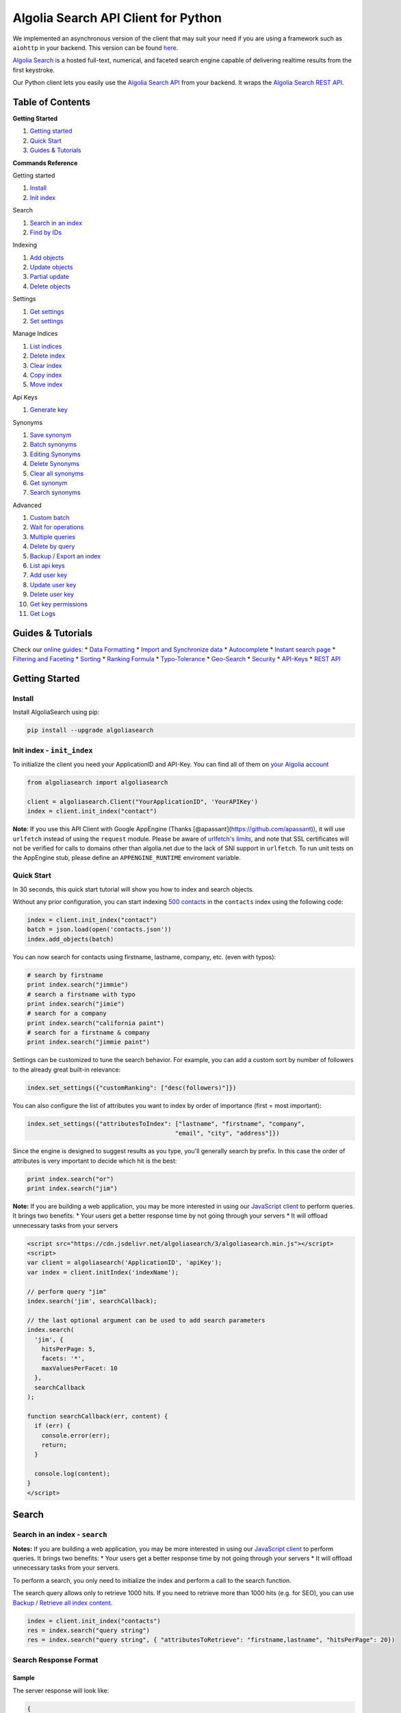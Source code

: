 .. raw:: html

   <!--NO_HTML-->

Algolia Search API Client for Python
====================================

We implemented an asynchronous version of the client that may suit your
need if you are using a framework such as ``aiohttp`` in your backend.
This version can be found
`here <https://github.com/algolia/algoliasearch-client-python-async>`__.

`Algolia Search <https://www.algolia.com>`__ is a hosted full-text,
numerical, and faceted search engine capable of delivering realtime
results from the first keystroke.

Our Python client lets you easily use the `Algolia Search
API <https://www.algolia.com/doc/rest>`__ from your backend. It wraps
the `Algolia Search REST API <https://www.algolia.com/doc/rest>`__.

|Build Status| |PyPI version| |Coverage Status|

Table of Contents
-----------------

**Getting Started**

1. `Getting started <#getting-started>`__
2. `Quick Start <#quick-start>`__
3. `Guides & Tutorials <#guides--tutorials>`__

**Commands Reference**

Getting started

1. `Install <#install>`__
2. `Init index <#init-index---init_index>`__

Search

1. `Search in an index <#search-in-an-index---search>`__
2. `Find by IDs <#find-by-ids---get_objects>`__

Indexing

1. `Add objects <#add-objects---add_objects>`__
2. `Update objects <#update-objects---save_objects>`__
3. `Partial update <#partial-update---partial_update_objects>`__
4. `Delete objects <#delete-objects---delete_objects>`__

Settings

1. `Get settings <#get-settings---get_settings>`__
2. `Set settings <#set-settings>`__

Manage Indices

1. `List indices <#list-indices---list_indexes>`__
2. `Delete index <#delete-index---delete_index>`__
3. `Clear index <#clear-index---clear_index>`__
4. `Copy index <#copy-index---copy_index>`__
5. `Move index <#move-index---move_index>`__

Api Keys

1. `Generate key <#generate-key---generate_secured_api_key>`__

Synonyms

1. `Save synonym <#save-synonym---save_synonym>`__
2. `Batch synonyms <#batch-synonyms---batch_synonyms>`__
3. `Editing Synonyms <#editing-synonyms>`__
4. `Delete Synonyms <#delete-synonyms---delete_synonyms>`__
5. `Clear all synonyms <#clear-all-synonyms---clear_synonyms>`__
6. `Get synonym <#get-synonym---get_synonym>`__
7. `Search synonyms <#search-synonyms---search_synonyms>`__

Advanced

1.  `Custom batch <#custom-batch---batch>`__
2.  `Wait for operations <#wait-for-operations---wait_task>`__
3.  `Multiple queries <#multiple-queries---multiple_queries>`__
4.  `Delete by query <#delete-by-query---delete_by_query>`__
5.  `Backup / Export an index <#backup--export-an-index---browse>`__
6.  `List api keys <#list-api-keys---list_api_keys>`__
7.  `Add user key <#add-user-key---add_user_key>`__
8.  `Update user key <#update-user-key---update_user_key>`__
9.  `Delete user key <#delete-user-key---delete_user_key>`__
10. `Get key permissions <#get-key-permissions---get_user_key_acl>`__
11. `Get Logs <#get-logs---get_logs>`__

Guides & Tutorials
------------------

Check our `online guides <https://www.algolia.com/doc>`__: \* `Data
Formatting <https://www.algolia.com/doc/indexing/formatting-your-data>`__
\* `Import and Synchronize
data <https://www.algolia.com/doc/indexing/import-synchronize-data/python>`__
\* `Autocomplete <https://www.algolia.com/doc/search/auto-complete>`__
\* `Instant search
page <https://www.algolia.com/doc/search/instant-search>`__ \*
`Filtering and
Faceting <https://www.algolia.com/doc/search/filtering-faceting>`__ \*
`Sorting <https://www.algolia.com/doc/relevance/sorting>`__ \* `Ranking
Formula <https://www.algolia.com/doc/relevance/ranking>`__ \*
`Typo-Tolerance <https://www.algolia.com/doc/relevance/typo-tolerance>`__
\*
`Geo-Search <https://www.algolia.com/doc/geo-search/geo-search-overview>`__
\*
`Security <https://www.algolia.com/doc/security/best-security-practices>`__
\* `API-Keys <https://www.algolia.com/doc/security/api-keys>`__ \* `REST
API <https://www.algolia.com/doc/rest>`__

.. raw:: html

   <!--/NO_HTML-->

Getting Started
---------------

Install
~~~~~~~

Install AlgoliaSearch using pip:

.. code:: bash

    pip install --upgrade algoliasearch

Init index - ``init_index``
~~~~~~~~~~~~~~~~~~~~~~~~~~~

To initialize the client you need your ApplicationID and API-Key. You
can find all of them on `your Algolia
account <http://www.algolia.com/users/edit>`__

.. code:: python

    from algoliasearch import algoliasearch

    client = algoliasearch.Client("YourApplicationID", 'YourAPIKey')
    index = client.init_index("contact")

**Note**: If you use this API Client with Google AppEngine (Thanks
[@apassant](https://github.com/apassant)), it will use ``urlfetch``
instead of using the ``request`` module. Please be aware of `urlfetch's
limits <https://cloud.google.com/appengine/docs/python/urlfetch/>`__,
and note that SSL certificates will not be verified for calls to domains
other than algolia.net due to the lack of SNI support in ``urlfetch``.
To run unit tests on the AppEngine stub, please define an
``APPENGINE_RUNTIME`` enviroment variable.

Quick Start
~~~~~~~~~~~

In 30 seconds, this quick start tutorial will show you how to index and
search objects.

Without any prior configuration, you can start indexing `500
contacts <https://github.com/algolia/algoliasearch-client-csharp/blob/master/contacts.json>`__
in the ``contacts`` index using the following code:

.. code:: python

    index = client.init_index("contact")
    batch = json.load(open('contacts.json'))
    index.add_objects(batch)

You can now search for contacts using firstname, lastname, company, etc.
(even with typos):

.. code:: python

    # search by firstname
    print index.search("jimmie")
    # search a firstname with typo
    print index.search("jimie")
    # search for a company
    print index.search("california paint")
    # search for a firstname & company
    print index.search("jimmie paint")

Settings can be customized to tune the search behavior. For example, you
can add a custom sort by number of followers to the already great
built-in relevance:

.. code:: python

    index.set_settings({"customRanking": ["desc(followers)"]})

You can also configure the list of attributes you want to index by order
of importance (first = most important):

.. code:: python

    index.set_settings({"attributesToIndex": ["lastname", "firstname", "company", 
                                             "email", "city", "address"]})

Since the engine is designed to suggest results as you type, you'll
generally search by prefix. In this case the order of attributes is very
important to decide which hit is the best:

.. code:: python

    print index.search("or")
    print index.search("jim")

**Note:** If you are building a web application, you may be more
interested in using our `JavaScript
client <https://github.com/algolia/algoliasearch-client-js>`__ to
perform queries. It brings two benefits: \* Your users get a better
response time by not going through your servers \* It will offload
unnecessary tasks from your servers

.. code:: html

    <script src="https://cdn.jsdelivr.net/algoliasearch/3/algoliasearch.min.js"></script>
    <script>
    var client = algoliasearch('ApplicationID', 'apiKey');
    var index = client.initIndex('indexName');

    // perform query "jim"
    index.search('jim', searchCallback);

    // the last optional argument can be used to add search parameters
    index.search(
      'jim', {
        hitsPerPage: 5,
        facets: '*',
        maxValuesPerFacet: 10
      },
      searchCallback
    );

    function searchCallback(err, content) {
      if (err) {
        console.error(err);
        return;
      }

      console.log(content);
    }
    </script>

Search
------

Search in an index - ``search``
~~~~~~~~~~~~~~~~~~~~~~~~~~~~~~~

**Notes:** If you are building a web application, you may be more
interested in using our `JavaScript
client <https://github.com/algolia/algoliasearch-client-js>`__ to
perform queries. It brings two benefits: \* Your users get a better
response time by not going through your servers \* It will offload
unnecessary tasks from your servers.

To perform a search, you only need to initialize the index and perform a
call to the search function.

The search query allows only to retrieve 1000 hits. If you need to
retrieve more than 1000 hits (e.g. for SEO), you can use `Backup /
Retrieve all index content <#backup--export-an-index>`__.

.. code:: python

    index = client.init_index("contacts")
    res = index.search("query string")
    res = index.search("query string", { "attributesToRetrieve": "firstname,lastname", "hitsPerPage": 20})

Search Response Format
~~~~~~~~~~~~~~~~~~~~~~

Sample
^^^^^^

The server response will look like:

.. code:: json

    {
      "hits": [
        {
          "firstname": "Jimmie",
          "lastname": "Barninger",
          "objectID": "433",
          "_highlightResult": {
            "firstname": {
              "value": "<em>Jimmie</em>",
              "matchLevel": "partial"
            },
            "lastname": {
              "value": "Barninger",
              "matchLevel": "none"
            },
            "company": {
              "value": "California <em>Paint</em> & Wlpaper Str",
              "matchLevel": "partial"
            }
          }
        }
      ],
      "page": 0,
      "nbHits": 1,
      "nbPages": 1,
      "hitsPerPage": 20,
      "processingTimeMS": 1,
      "query": "jimmie paint",
      "params": "query=jimmie+paint&attributesToRetrieve=firstname,lastname&hitsPerPage=50"
    }

Fields
^^^^^^

-  ``hits`` (array): The hits returned by the search, sorted according
   to the ranking formula.

   Hits are made of the JSON objects that you stored in the index;
   therefore, they are mostly schema-less. However, Algolia does enrich
   them with a few additional fields:

   -  ``_highlightResult`` (object, optional): Highlighted attributes.
      *Note: Only returned when
      ```attributesToHighlight`` <#attributestohighlight>`__ is
      non-empty.*

      -  ``${attribute_name}`` (object): Highlighting for one attribute.

         -  ``value`` (string): Markup text with occurrences
            highlighted. The tags used for highlighting are specified
            via ```highlightPreTag`` <#highlightpretag>`__ and
            ```highlightPostTag`` <#highlightposttag>`__.

         -  ``matchLevel`` (string, enum) = {``none`` \| ``partial`` \|
            ``full``}: Indicates how well the attribute matched the
            search query.

         -  ``matchedWords`` (array): List of words *from the query*
            that matched the object.

         -  ``fullyHighlighted`` (boolean): Whether the entire attribute
            value is highlighted.

   -  ``_snippetResult`` (object, optional): Snippeted attributes.
      *Note: Only returned when
      ```attributesToSnippet`` <#attributestosnippet>`__ is non-empty.*

      -  ``${attribute_name}`` (object): Snippeting for the
         corresponding attribute.

         -  ``value`` (string): Markup text with occurrences highlighted
            and optional ellipsis indicators. The tags used for
            highlighting are specified via
            ```highlightPreTag`` <#highlightpretag>`__ and
            ```highlightPostTag`` <#highlightposttag>`__. The text used
            to indicate ellipsis is specified via
            ```snippetEllipsisText`` <#snippetellipsistext>`__.

         -  ``matchLevel`` (string, enum) = {``none`` \| ``partial`` \|
            ``full``}: Indicates how well the attribute matched the
            search query.

   -  ``_rankingInfo`` (object, optional): Ranking information. *Note:
      Only returned when ```getRankingInfo`` <#getrankinginfo>`__ is
      ``true``.*

      -  ``nbTypos`` (integer): Number of typos encountered when
         matching the record. Corresponds to the ``typos`` ranking
         criterion in the ranking formula.

      -  ``firstMatchedWord`` (integer): Position of the most important
         matched attribute in the attributes to index list. Corresponds
         to the ``attribute`` ranking criterion in the ranking formula.

      -  ``proximityDistance`` (integer): When the query contains more
         than one word, the sum of the distances between matched words.
         Corresponds to the ``proximity`` criterion in the ranking
         formula.

      -  ``userScore`` (integer): Custom ranking for the object,
         expressed as a single numerical value. Conceptually, it's what
         the position of the object would be in the list of all objects
         sorted by custom ranking. Corresponds to the ``custom``
         criterion in the ranking formula.

      -  ``geoDistance`` (integer): Distance between the geo location in
         the search query and the best matching geo location in the
         record, divided by the geo precision.

      -  ``geoPrecision`` (integer): Precision used when computed the
         geo distance, in meters. All distances will be floored to a
         multiple of this precision.

      -  ``nbExactWords`` (integer): Number of exactly matched words. If
         ``alternativeAsExact`` is set, it may include plurals and/or
         synonyms.

      -  ``words`` (integer): Number of matched words, including
         prefixes and typos.

      -  ``filters`` (integer): *This field is reserved for advanced
         usage.* It will be zero in most cases.

   -  ``_distinctSeqID`` (integer): *Note: Only returned when
      ```distinct`` <#distinct>`__ is non-zero.* When two consecutive
      results have the same value for the attribute used for "distinct",
      this field is used to distinguish between them.

-  ``nbHits`` (integer): Number of hits that the search query matched.

-  ``page`` (integer): Index of the current page (zero-based). See the
   ```page`` <#page>`__ search parameter.

-  ``hitsPerPage`` (integer): Maximum number of hits returned per page.
   See the ```hitsPerPage`` <#hitsperpage>`__ search parameter.

-  ``nbPages`` (integer): Number of pages corresponding to the number of
   hits. Basically, ``ceil(nbHits / hitsPerPage)``.

-  ``processingTimeMS`` (integer): Time that the server took to process
   the request, in milliseconds. *Note: This does not include network
   time.*

-  ``query`` (string): An echo of the query text. See the
   ```query`` <#query>`__ search parameter.

-  ``queryAfterRemoval`` (string, optional): *Note: Only returned when
   ```removeWordsIfNoResults`` <#removewordsifnoresults>`__ is set.* A
   markup text indicating which parts of the original query have been
   removed in order to retrieve a non-empty result set. The removed
   parts are surrounded by ``<em>`` tags.

-  ``params`` (string, URL-encoded): An echo of all search parameters.

-  ``message`` (string, optional): Used to return warnings about the
   query.

-  ``aroundLatLng`` (string, optional): *Note: Only returned when
   ```aroundLatLngViaIP`` <#aroundlatlngviaip>`__ is set.* The computed
   geo location. **Warning: for legacy reasons, this parameter is a
   string and not an object.** Format: ``${lat},${lng}``, where the
   latitude and longitude are expressed as decimal floating point
   numbers.

-  ``automaticRadius`` (integer, optional): *Note: Only returned for geo
   queries without an explicitly specified radius (see
   ``aroundRadius``).* The automatically computed radius. **Warning: for
   legacy reasons, this parameter is a string and not an integer.**

When ```getRankingInfo`` <#getrankinginfo>`__ is set to ``true``, the
following additional fields are returned:

-  ``serverUsed`` (string): Actual host name of the server that
   processed the request. (Our DNS supports automatic failover and load
   balancing, so this may differ from the host name used in the
   request.)

-  ``parsedQuery`` (string): The query string that will be searched,
   after normalization.

-  ``timeoutCounts`` (boolean): Whether a timeout was hit when computing
   the facet counts. When ``true``, the counts will be interpolated
   (i.e. approximate). See also ``exhaustiveFacetsCount``.

-  ``timeoutHits`` (boolean): Whether a timeout was hit when retrieving
   the hits. When true, some results may be missing.

... and ranking information is also added to each of the hits (see
above).

When ```facets`` <#facets>`__ is non-empty, the following additional
fields are returned:

-  ``facets`` (object): Maps each facet name to the corresponding facet
   counts:

   -  ``${facet_name}`` (object): Facet counts for the corresponding
      facet name:

      -  ``${facet_value}`` (integer): Count for this facet value.

-  ``facets_stats`` (object, optional): *Note: Only returned when at
   least one of the returned facets contains numerical values.*
   Statistics for numerical facets:

   -  ``${facet_name}`` (object): The statistics for a given facet:

      -  ``min`` (integer \| float): The minimum value in the result
         set.

      -  ``max`` (integer \| float): The maximum value in the result
         set.

      -  ``avg`` (integer \| float): The average facet value in the
         result set.

      -  ``sum`` (integer \| float): The sum of all values in the result
         set.

-  ``exhaustiveFacetsCount`` (boolean): Whether the counts are
   exhaustive (``true``) or approximate (``false``). *Note: When using
   ```distinct`` <#distinct>`__, the facet counts cannot be exhaustive.*

Search Parameters
~~~~~~~~~~~~~~~~~

.. raw:: html

   <!--PARAMETERS_LINK-->

Here is the list of parameters you can use with the search method
(``search`` `scope <#scope>`__): Parameters that can also be used in a
setSettings also have the ``indexing`` `scope <#scope>`__

**Search** - `query <#query>`__ ``search``

**Attributes** - `attributesToRetrieve <#attributestoretrieve>`__
``settings``, ``search``

**Filtering / Faceting** - `filters <#filters>`__ ``search`` -
`facets <#facets>`__ ``search`` -
`maxValuesPerFacet <#maxvaluesperfacet>`__ ``settings``, ``search``

**Highlighting / Snippeting** -
`attributesToHighlight <#attributestohighlight>`__ ``settings``,
``search`` - `attributesToSnippet <#attributestosnippet>`__
``settings``, ``search`` - `highlightPreTag <#highlightpretag>`__
``settings``, ``search`` - `highlightPostTag <#highlightposttag>`__
``settings``, ``search`` -
`snippetEllipsisText <#snippetellipsistext>`__ ``settings``, ``search``

**Pagination** - `page <#page>`__ ``search`` -
`hitsPerPage <#hitsperpage>`__ ``settings``, ``search``

**Typos** - `minWordSizefor1Typo <#minwordsizefor1typo>`__ ``settings``,
``search`` - `minWordSizefor2Typos <#minwordsizefor2typos>`__
``settings``, ``search`` - `typoTolerance <#typotolerance>`__
``settings``, ``search`` -
`allowTyposOnNumericTokens <#allowtyposonnumerictokens>`__ ``settings``,
``search`` - `ignorePlurals <#ignoreplurals>`__ ``settings``, ``search``
-
`disableTypoToleranceOnAttributes <#disabletypotoleranceonattributes>`__
``settings``, ``search``

**Geo-Search** - `aroundLatLng <#aroundlatlng>`__ ``search`` -
`aroundLatLngViaIP <#aroundlatlngviaip>`__ ``search`` -
`insideBoundingBox <#insideboundingbox>`__ ``search`` -
`insidePolygon <#insidepolygon>`__ ``search``

**Query Strategy** - `queryType <#querytype>`__ ``settings``, ``search``
- `removeWordsIfNoResults <#removewordsifnoresults>`__ ``settings``,
``search`` - `advancedSyntax <#advancedsyntax>`__ ``settings``,
``search`` - `optionalWords <#optionalwords>`__ ``settings``, ``search``
- `removeStopWords <#removestopwords>`__ ``settings``, ``search`` -
`exactOnSingleWordQuery <#exactonsinglewordquery>`__ ``settings``,
``search`` - `alternativesAsExact <#alternativesasexact>`__
``settings``, ``search``

**Advanced** - `distinct <#distinct>`__ ``settings``, ``search`` -
`getRankingInfo <#getrankinginfo>`__ ``search`` - `numericFilters
(deprecated) <#numericfilters-deprecated>`__ ``search`` - `tagFilters
(deprecated) <#tagfilters-deprecated>`__ ``search`` - `facetFilters
(deprecated) <#facetfilters-deprecated>`__ ``search`` -
`analytics <#analytics>`__ ``search``

.. raw:: html

   <!--/PARAMETERS_LINK-->

Find by IDs - ``get_objects``
~~~~~~~~~~~~~~~~~~~~~~~~~~~~~

You can easily retrieve an object using its ``objectID`` and optionally
specify a comma separated list of attributes you want:

.. code:: python

    # Retrieves all attributes
    index.get_object("myID")
    # Retrieves firstname and lastname attributes
    res = index.get_object("myID", "firstname,lastname")
    # Retrieves only the firstname attribute
    res = index.get_object("myID", "firstname")

You can also retrieve a set of objects:

.. code:: python

    res = index.get_objects(["myID1", "myID2"])

Indexing
--------

Add objects - ``add_objects``
~~~~~~~~~~~~~~~~~~~~~~~~~~~~~

Each entry in an index has a unique identifier called ``objectID``.
There are two ways to add an entry to the index:

1. Using automatic ``objectID`` assignment. You will be able to access
   it in the answer.
2. Supplying your own ``objectID``.

You don't need to explicitly create an index, it will be automatically
created the first time you add an object. Objects are schema less so you
don't need any configuration to start indexing. If you wish to configure
things, the settings section provides details about advanced settings.

Example with automatic ``objectID`` assignment:

.. code:: python

    res = index.add_object({"firstname": "Jimmie", 
                           "lastname": "Barninger"})
    print "ObjectID=%s" % res["objectID"]

Example with manual ``objectID`` assignment:

.. code:: python

    res = index.add_object({"firstname": "Jimmie", 
                           "lastname": "Barninger"}, "myID")
    print "ObjectID=%s" % res["objectID"]

Update objects - ``save_objects``
~~~~~~~~~~~~~~~~~~~~~~~~~~~~~~~~~

You have three options when updating an existing object:

1. Replace all its attributes.
2. Replace only some attributes.
3. Apply an operation to some attributes.

Example on how to replace all attributes of an existing object:

.. code:: python

    index.save_object({"firstname": "Jimmie", 
                      "lastname": "Barninger", 
                      "city": "New York",
                      "objectID": "myID"})

Partial update - ``partial_update_objects``
~~~~~~~~~~~~~~~~~~~~~~~~~~~~~~~~~~~~~~~~~~~

You have many ways to update an object's attributes:

1. Set the attribute value
2. Add a string or number element to an array
3. Remove an element from an array
4. Add a string or number element to an array if it doesn't exist
5. Increment an attribute
6. Decrement an attribute

Example to update only the city attribute of an existing object:

.. code:: python

    index.partial_update_object({"city": "San Francisco", 
                               "objectID": "myID"})

Example to add a tag:

.. code:: python

    index.partial_update_object({"_tags": { "value": "MyTag", "_operation": "Add"}, 
                               "objectID": "myID"})

Example to remove a tag:

.. code:: python

    index.partial_update_object({"_tags": { "value": "MyTag", "_operation": "Remove"}, 
                               "objectID": "myID"})

Example to add a tag if it doesn't exist:

.. code:: python

    index.partial_update_object({"_tags": { "value": "MyTag", "_operation": "AddUnique"}, 
                               "objectID": "myID"})

Example to increment a numeric value:

.. code:: python

    index.partial_update_object({"price": { "value": 42, "_operation": "Increment"}, 
                               "objectID": "myID"})

Note: Here we are incrementing the value by ``42``. To increment just by
one, put ``value:1``.

Example to decrement a numeric value:

.. code:: python

    index.partial_update_object({"price": { "value": 42, "_operation": "Decrement"}, 
                               "objectID": "myID"})

Note: Here we are decrementing the value by ``42``. To decrement just by
one, put ``value:1``.

Delete objects - ``delete_objects``
~~~~~~~~~~~~~~~~~~~~~~~~~~~~~~~~~~~

You can delete an object using its ``objectID``:

.. code:: python

    index.delete_object("myID")

Delete by query - ``delete_by_query``
~~~~~~~~~~~~~~~~~~~~~~~~~~~~~~~~~~~~~

You can delete all objects matching a single query with the following
code. Internally, the API client performs the query, deletes all
matching hits, and waits until the deletions have been applied.

Take your precautions when using this method. Calling it with an empty
query will result in cleaning the index of all its records.

.. code:: python

    params = {}
    index.delete_by_query("John", params)

Wait for operations - ``wait_task``
~~~~~~~~~~~~~~~~~~~~~~~~~~~~~~~~~~~

All write operations in Algolia are asynchronous by design.

It means that when you add or update an object to your index, our
servers will reply to your request with a ``taskID`` as soon as they
understood the write operation.

The actual insert and indexing will be done after replying to your code.

You can wait for a task to complete using the ``waitTask`` method on the
``taskID`` returned by a write operation.

For example, to wait for indexing of a new object:

.. code:: python

    res = index.add_object({"firstname": "Jimmie", 
                           "lastname": "Barninger"})
    index.wait_task(res["taskID"])

If you want to ensure multiple objects have been indexed, you only need
to check the biggest ``taskID``.

Settings
--------

Get settings - ``get_settings``
~~~~~~~~~~~~~~~~~~~~~~~~~~~~~~~

You can retrieve settings:

.. code:: python

    settings = index.get_settings()
    print settings

Set settings
~~~~~~~~~~~~

.. code:: python

    index.set_settings({"customRanking": ["desc(followers)"]})

**Warning**

Performance wise, it's better to do a \`\` before pushing the data

Slave settings
^^^^^^^^^^^^^^

You can forward all settings updates to the slaves of an index by using
the ``forwardToSlaves`` option:

.. code:: python

    index.set_settings({"customRanking": ["desc(followers)"]}, True)

Index settings parameters
~~~~~~~~~~~~~~~~~~~~~~~~~

.. raw:: html

   <!--PARAMETERS_LINK-->

Here is the list of parameters you can use with the set settings method
(``indexing`` `scope <#scope>`__)

Parameters that can be overridden at search time also have the
``search`` `scope <#scope>`__

**Attributes** - `attributesToIndex <#attributestoindex>`__ ``settings``
- `attributesForFaceting <#attributesforfaceting>`__ ``settings`` -
`attributesToRetrieve <#attributestoretrieve>`__ ``settings``,
``search`` - `unretrievableAttributes <#unretrievableattributes>`__
``settings``

**Ranking** - `ranking <#ranking>`__ ``settings`` -
`customRanking <#customranking>`__ ``settings`` - `slaves <#slaves>`__
``settings``

**Filtering / Faceting** - `maxValuesPerFacet <#maxvaluesperfacet>`__
``settings``, ``search``

**Highlighting / Snippeting** -
`attributesToHighlight <#attributestohighlight>`__ ``settings``,
``search`` - `attributesToSnippet <#attributestosnippet>`__
``settings``, ``search`` - `highlightPreTag <#highlightpretag>`__
``settings``, ``search`` - `highlightPostTag <#highlightposttag>`__
``settings``, ``search`` -
`snippetEllipsisText <#snippetellipsistext>`__ ``settings``, ``search``

**Pagination** - `hitsPerPage <#hitsperpage>`__ ``settings``, ``search``

**Typos** - `minWordSizefor1Typo <#minwordsizefor1typo>`__ ``settings``,
``search`` - `minWordSizefor2Typos <#minwordsizefor2typos>`__
``settings``, ``search`` - `typoTolerance <#typotolerance>`__
``settings``, ``search`` -
`allowTyposOnNumericTokens <#allowtyposonnumerictokens>`__ ``settings``,
``search`` - `ignorePlurals <#ignoreplurals>`__ ``settings``, ``search``
-
`disableTypoToleranceOnAttributes <#disabletypotoleranceonattributes>`__
``settings``, ``search`` - `separatorsToIndex <#separatorstoindex>`__
``settings``

**Query Strategy** - `queryType <#querytype>`__ ``settings``, ``search``
- `removeWordsIfNoResults <#removewordsifnoresults>`__ ``settings``,
``search`` - `advancedSyntax <#advancedsyntax>`__ ``settings``,
``search`` - `optionalWords <#optionalwords>`__ ``settings``, ``search``
- `removeStopWords <#removestopwords>`__ ``settings``, ``search`` -
`disablePrefixOnAttributes <#disableprefixonattributes>`__ ``settings``
- `disableExactOnAttributes <#disableexactonattributes>`__ ``settings``,
``search`` - `exactOnSingleWordQuery <#exactonsinglewordquery>`__
``settings``, ``search`` -
`alternativesAsExact <#alternativesasexact>`__ ``settings``, ``search``

**Advanced** - `attributeForDistinct <#attributefordistinct>`__
``settings`` - `distinct <#distinct>`__ ``settings``, ``search`` -
`numericAttributesToIndex <#numericattributestoindex>`__ ``settings`` -
`allowCompressionOfIntegerArray <#allowcompressionofintegerarray>`__
``settings`` - `altCorrections <#altcorrections>`__ ``settings`` -
`placeholders <#placeholders>`__ ``settings``

.. raw:: html

   <!--/PARAMETERS_LINK-->

Parameters
----------

Overview
~~~~~~~~

Scope
^^^^^

Each parameter in this page has a scope. Depending on the scope, you can
use the parameter within the ``setSettings`` and/or the ``search``
method

They are three scopes: - ``settings``: The setting can only be used in
the ``setSettings`` method - ``search``: The setting can only be used in
the ``search`` method - ``settings`` ``search``: The setting can be used
in the ``setSettings`` method and be override in the\ ``search`` method

Parameters List
^^^^^^^^^^^^^^^

**Search** - `query <#query>`__ ``search``

**Attributes** - `attributesForFaceting <#attributesforfaceting>`__
``settings`` - `attributesToIndex <#attributestoindex>`__ ``settings`` -
`attributesToRetrieve <#attributestoretrieve>`__ ``settings``,
``search`` - `unretrievableAttributes <#unretrievableattributes>`__
``settings``

**Ranking** - `ranking <#ranking>`__ ``settings`` -
`customRanking <#customranking>`__ ``settings`` - `slaves <#slaves>`__
``settings``

**Filtering / Faceting** - `filters <#filters>`__ ``search`` -
`facets <#facets>`__ ``search`` -
`maxValuesPerFacet <#maxvaluesperfacet>`__ ``settings``, ``search``

**Highlighting / Snippeting** -
`attributesToHighlight <#attributestohighlight>`__ ``settings``,
``search`` - `attributesToSnippet <#attributestosnippet>`__
``settings``, ``search`` - `highlightPreTag <#highlightpretag>`__
``settings``, ``search`` - `highlightPostTag <#highlightposttag>`__
``settings``, ``search`` -
`snippetEllipsisText <#snippetellipsistext>`__ ``settings``, ``search``
-
`restrictHighlightAndSnippetArrays <#restricthighlightandsnippetarrays>`__
``settings``, ``search``

**Pagination** - `page <#page>`__ ``search`` -
`hitsPerPage <#hitsperpage>`__ ``settings``, ``search``

**Typos** - `minWordSizefor1Typo <#minwordsizefor1typo>`__ ``settings``,
``search`` - `minWordSizefor2Typos <#minwordsizefor2typos>`__
``settings``, ``search`` - `typoTolerance <#typotolerance>`__
``settings``, ``search`` -
`allowTyposOnNumericTokens <#allowtyposonnumerictokens>`__ ``settings``,
``search`` - `ignorePlurals <#ignoreplurals>`__ ``settings``, ``search``
-
`disableTypoToleranceOnAttributes <#disabletypotoleranceonattributes>`__
``settings``, ``search`` - `separatorsToIndex <#separatorstoindex>`__
``settings``

**Geo-Search**

-  `aroundLatLng <#aroundlatlng>`__ ``search``
-  `aroundLatLngViaIP <#aroundlatlngviaip>`__ ``search``
-  `insideBoundingBox <#insideboundingbox>`__ ``search``
-  `insidePolygon <#insidepolygon>`__ ``search``

**Query Strategy** - `queryType <#querytype>`__ ``settings``, ``search``
- `removeWordsIfNoResults <#removewordsifnoresults>`__ ``settings``,
``search`` - `advancedSyntax <#advancedsyntax>`__ ``settings``,
``search`` - `optionalWords <#optionalwords>`__ ``settings``, ``search``
- `removeStopWords <#removestopwords>`__ ``settings``, ``search`` -
`disablePrefixOnAttributes <#disableprefixonattributes>`__ ``settings``
- `disableExactOnAttributes <#disableexactonattributes>`__ ``settings``,
``search`` - `exactOnSingleWordQuery <#exactonsinglewordquery>`__
``settings``, ``search`` -
`alternativesAsExact <#alternativesasexact>`__ ``settings``, ``search``

**Advanced** - `attributeForDistinct <#attributefordistinct>`__
``settings`` - `distinct <#distinct>`__ ``settings``, ``search`` -
`getRankingInfo <#getrankinginfo>`__ ``search`` -
`numericAttributesToIndex <#numericattributestoindex>`__ ``settings`` -
`allowCompressionOfIntegerArray <#allowcompressionofintegerarray>`__
``settings`` - `numericFilters
(deprecated) <#numericfilters-deprecated>`__ ``search`` - `tagFilters
(deprecated) <#tagfilters-deprecated>`__ ``search`` - `facetFilters
(deprecated) <#facetfilters-deprecated>`__ ``search`` -
`analytics <#analytics>`__ ``search`` -
`altCorrections <#altcorrections>`__ ``settings`` -
`placeholders <#placeholders>`__ ``settings``

Search
~~~~~~

query
^^^^^

-  scope: ``search``
-  type: ``string``
-  default: ``""``

The instant search query string, used to set the string you want to
search in your index. If no query parameter is set, the textual search
will match with all the objects.

Attributes
~~~~~~~~~~

attributesToIndex
^^^^^^^^^^^^^^^^^

-  scope: ``settings``
-  type: ``array of strings``
-  default: ``*``

The list of attributes you want index (i.e. to make searchable).

If set to null, all textual and numerical attributes of your objects are
indexed. Make sure you updated this setting to get optimal results.

This parameter has two important uses: \* **Limit the attributes to
index**. For example, if you store the URL of a picture, you want to
store it and be able to retrieve it, but you probably don't want to
search in the URL. \* **Control part of the ranking**. Matches in
attributes at the beginning of the list will be considered more
important than matches in attributes further down the list. In one
attribute, matching text at the beginning of the attribute will be
considered more important than text after. You can disable this behavior
if you add your attribute inside ``unordered(AttributeName)``. For
example, ``attributesToIndex: ["title", "unordered(text)"]``. You can
decide to have the same priority for two attributes by passing them in
the same string using a comma as a separator. For example ``title`` and
``alternative_title`` have the same priority in this example, which is
different than text priority:
``attributesToIndex:["title,alternative_title", "text"]``. To get a full
description of how the Ranking works, you can have a look at our
`Ranking guide <https://www.algolia.com/doc/relevance/ranking>`__.

attributesForFaceting
^^^^^^^^^^^^^^^^^^^^^

-  scope: ``settings``
-  type: ``array of strings``
-  default: ``null``

The list of fields you want to use for faceting. All strings in the
attribute selected for faceting are extracted and added as a facet. If
set to null, no attribute is used for faceting.

unretrievableAttributes
^^^^^^^^^^^^^^^^^^^^^^^

-  scope: ``settings``
-  type: ``array of strings``
-  default: ``null``

The list of attributes that cannot be retrieved at query time. This
feature allows you to have attributes that are used for indexing and/or
ranking but cannot be retrieved

**Warning**: for testing purposes, this setting is ignored when you're
using the ADMIN API Key.

attributesToRetrieve
^^^^^^^^^^^^^^^^^^^^

-  scope: ``settings``, ``search``
-  type: ``array of strings``
-  default: ``*``

A string that contains the list of attributes you want to retrieve in
order to minimize the size of the JSON answer.

Attributes are separated with a comma (for example ``"name,address"``).
You can also use a string array encoding (for example
``["name","address"]`` ). By default, all attributes are retrieved. You
can also use ``*`` to retrieve all values when an
**attributesToRetrieve** setting is specified for your index.

``objectID`` is always retrieved even when not specified.

restrictSearchableAttributes
^^^^^^^^^^^^^^^^^^^^^^^^^^^^

-  scope: ``search``
-  type: ``array of strings``
-  default: ``attributesToIndex``

List of attributes you want to use for textual search (must be a subset
of the ``attributesToIndex`` index setting). Attributes are separated
with a comma such as ``"name,address"``. You can also use JSON string
array encoding such as ``encodeURIComponent("[\"name\",\"address\"]")``.
By default, all attributes specified in the ``attributesToIndex``
settings are used to search.

Ranking
~~~~~~~

ranking
^^^^^^^

-  scope: ``settings``
-  type: ``array of strings``
-  default:
   ``['typo', 'geo', 'words', 'filters', 'proximity', 'attribute', 'exact', 'custom']``

Controls the way results are sorted.

We have nine available criterion:

-  ``typo``: Sort according to number of typos.
-  ``geo``: Sort according to decreasing distance when performing a geo
   location based search.
-  ``words``: Sort according to the number of query words matched by
   decreasing order. This parameter is useful when you use the
   ``optionalWords`` query parameter to have results with the most
   matched words first.
-  ``proximity``: Sort according to the proximity of the query words in
   hits.
-  ``attribute``: Sort according to the order of attributes defined by
   attributesToIndex.
-  ``exact``:
-  If the user query contains one word: sort objects having an attribute
   that is exactly the query word before others. For example, if you
   search for the TV show "V", you want to find it with the "V" query
   and avoid getting all popular TV shows starting by the letter V
   before it.
-  If the user query contains multiple words: sort according to the
   number of words that matched exactly (not as a prefix).
-  ``custom``: Sort according to a user defined formula set in the
   ``customRanking`` attribute.
-  ``asc(attributeName)``: Sort according to a numeric attribute using
   ascending order. ``attributeName`` can be the name of any numeric
   attribute in your records (integer, double or boolean).
-  ``desc(attributeName)``: Sort according to a numeric attribute using
   descending order. ``attributeName`` can be the name of any numeric
   attribute in your records (integer, double or boolean).

To get a full description of how the Ranking works, you can have a look
at our `Ranking
guide <https://www.algolia.com/doc/relevance/ranking>`__.

customRanking
^^^^^^^^^^^^^

-  scope: ``settings``
-  type: ``array of strings``
-  default: ``[]``

Lets you specify part of the ranking.

The syntax of this condition is an array of strings containing
attributes prefixed by the asc (ascending order) or desc (descending
order) operator.

For example, ``"customRanking" => ["desc(population)", "asc(name)"]``.

To get a full description of how the Custom Ranking works, you can have
a look at our `Ranking
guide <https://www.algolia.com/doc/relevance/ranking>`__.

slaves
^^^^^^

-  scope: ``settings``
-  type: ``array of strings``
-  default: ``[]``

The list of indices on which you want to replicate all write operations.

In order to get response times in milliseconds, we pre-compute part of
the ranking during indexing.

If you want to use different ranking configurations depending of the use
case, you need to create one index per ranking configuration.

This option enables you to perform write operations only on this index
and automatically update slave indices with the same operations.

Filtering / Faceting
~~~~~~~~~~~~~~~~~~~~

filters
^^^^^^^

-  scope: ``search``
-  type: ``string``
-  default: ``""``

Filter the query with numeric, facet or/and tag filters.

The syntax is a SQL like syntax, you can use the OR and AND keywords.
The syntax for the underlying numeric, facet and tag filters is the same
than in the other filters:

``available=1 AND (category:Book OR NOT category:Ebook) AND _tags:public``
``date: 1441745506 TO 1441755506 AND inStock > 0 AND author:"John Doe"``

If no attribute name is specified, the filter applies to ``_tags``.

For example: ``public OR user_42`` will translate to
``_tags:public OR _tags:user_42``.

The list of keywords is: \* ``OR``: create a disjunctive filter between
two filters. \* ``AND``: create a conjunctive filter between two
filters. \* ``TO``: used to specify a range for a numeric filter. \*
``NOT``: used to negate a filter. The syntax with the ``-`` isn’t
allowed.

*Note*: To specify a value with spaces or with a value equal to a
keyword, it's possible to add quotes.

**Warning:**

-  Like for the other filters (for performance reasons), it's not
   possible to have FILTER1 OR (FILTER2 AND FILTER3).
-  It's not possible to mix different categories of filters inside an OR
   like: num=3 OR tag1 OR facet:value
-  It's not possible to negate a group, it's only possible to negate a
   filter: NOT(FILTER1 OR (FILTER2) is not allowed.

facets
^^^^^^

-  scope: ``search``
-  type: ``string``
-  default: ``""``

You can use `facets <#facets>`__ to retrieve only a part of your
attributes declared in
**`attributesForFaceting <#attributesforfaceting>`__** attributes. It
will not filter your results, if you want to filter results you should
use `filters <#filters>`__.

For each of the declared attributes, you'll be able to retrieve a list
of the most relevant facet values, and their associated count for the
current query.

**Example**

If you have defined in your
**`attributesForFaceting <#attributesforfaceting>`__**:

['category', 'author', 'nb\_views', 'nb\_downloads']

But for the current search want to retrieve only facet values for
``category`` and ``author``.

You can specify your attributes coma separated.

For this example: ``"category,author"``.

You can also use JSON string array encoding.

For this example: ``["category","author"]``.

**Warnings**

-  When using `facets <#facets>`__ in a search query, only attributes
   that have been added in **attributesForFaceting** index setting can
   be used in this parameter. You can also use ``*`` to perform faceting
   on all attributes specified in ``attributesForFaceting``. If the
   number of results is important, the count can be approximate, the
   attribute ``exhaustiveFacetsCount`` in the response is true when the
   count is exact.

maxValuesPerFacet
^^^^^^^^^^^^^^^^^

-  scope: ``settings``, ``search``
-  type: ``integer``
-  default: ``""``

Limit the number of facet values returned for each facet.

For example, ``maxValuesPerFacet=10`` will retrieve a maximum of 10
values per facet.

Highlighting / Snippeting
~~~~~~~~~~~~~~~~~~~~~~~~~

attributesToHighlight
^^^^^^^^^^^^^^^^^^^^^

-  scope: ``settings``, ``search``
-  type: ``array of strings``
-  default: ``null``

Default list of attributes to highlight. If set to null, all indexed
attributes are highlighted.

A string that contains the list of attributes you want to highlight
according to the query. Attributes are separated by commas. You can also
use a string array encoding (for example ``["name","address"]``). If an
attribute has no match for the query, the raw value is returned. By
default, all indexed attributes are highlighted (as long as they are
strings). You can use ``*`` if you want to highlight all attributes.

A matchLevel is returned for each highlighted attribute and can contain:
\* ``full``: If all the query terms were found in the attribute. \*
``partial``: If only some of the query terms were found. \* ``none``: If
none of the query terms were found.

attributesToSnippet
^^^^^^^^^^^^^^^^^^^

-  scope: ``settings``, ``search``
-  type: ``array of strings``
-  default: ``null``

Default list of attributes to snippet alongside the number of words to
return (syntax is ``attributeName:nbWords``). If set to null, no snippet
is computed.

highlightPreTag
^^^^^^^^^^^^^^^

-  scope: ``settings``, ``search``
-  type: ``string``
-  default: ``<em>``

Specify the string that is inserted before the highlighted parts in the
query result (defaults to ``<em>``).

highlightPostTag
^^^^^^^^^^^^^^^^

-  scope: ``settings``, ``search``
-  type: ``string``
-  default: ``</em>``

Specify the string that is inserted after the highlighted parts in the
query result (defaults to ``</em>``).

snippetEllipsisText
^^^^^^^^^^^^^^^^^^^

-  scope: ``settings``, ``search``
-  type: ``string``
-  default: ``…``

String used as an ellipsis indicator when a snippet is truncated.
Defaults to an empty string for all accounts created before 10/2/2016,
and to … (UTF-8 U+2026) for accounts created after that date.

restrictHighlightAndSnippetArrays
^^^^^^^^^^^^^^^^^^^^^^^^^^^^^^^^^

-  scope: ``settings``, ``search``
-  type: ``boolean``
-  default: ``false``

If set to true, restrict arrays in highlights and snippets to items that
matched the query at least partially else return all array items in
highlights and snippets.

Pagination
~~~~~~~~~~

page
^^^^

-  scope: ``search``
-  type: ``integer``
-  default: ``0``

Pagination parameter used to select the page to retrieve. Page is zero
based and defaults to 0. Thus, to retrieve the 10th page you need to set
``page=9``.

hitsPerPage
^^^^^^^^^^^

-  scope: ``settings``, ``search``
-  type: ``integer``
-  default: ``20``

Pagination parameter used to select the number of hits per page.
Defaults to 20.

Typos
~~~~~

minWordSizefor1Typo
^^^^^^^^^^^^^^^^^^^

-  scope: ``settings``, ``search``
-  type: ``integer``
-  default: ``4``

The minimum number of characters needed to accept one typo.

minWordSizefor2Typos
^^^^^^^^^^^^^^^^^^^^

-  scope: ``settings``, ``search``
-  type: ``integer``
-  default: ``8``

The minimum number of characters needed to accept two typos.

typoTolerance
^^^^^^^^^^^^^

-  scope: ``settings``, ``search``
-  type: ``boolean``
-  default: ``true``

This option allows you to control the number of typos allowed in the
result set:

-  ``true``: The typo tolerance is enabled and all matching hits are
   retrieved (default behavior).
-  ``false``: The typo tolerance is disabled. All results with typos
   will be hidden.
-  ``min``: Only keep results with the minimum number of typos. For
   example, if one result matches without typos, then all results with
   typos will be hidden.
-  ``strict``: Hits matching with 2 typos are not retrieved if there are
   some matching without typos.

allowTyposOnNumericTokens
^^^^^^^^^^^^^^^^^^^^^^^^^

-  scope: ``settings``, ``search``
-  type: ``boolean``
-  default: ``true``

If set to false, disables typo tolerance on numeric tokens (numbers).

ignorePlurals
^^^^^^^^^^^^^

-  scope: ``settings``, ``search``
-  type: ``boolean``
-  default: ``false``

If set to true, plural won't be considered as a typo. For example, car
and cars, or foot and feet will be considered as equivalent. Defaults to
false.

disableTypoToleranceOnAttributes
^^^^^^^^^^^^^^^^^^^^^^^^^^^^^^^^

-  scope: ``settings``, ``search``
-  type: ``string``
-  default: ``""``

List of attributes on which you want to disable typo tolerance (must be
a subset of the ``attributesToIndex`` index setting).

Attributes are separated with a comma such as ``"name,address"``. You
can also use JSON string array encoding such as
``encodeURIComponent("[\"name\",\"address\"]")``.

separatorsToIndex
^^^^^^^^^^^^^^^^^

-  scope: ``settings``
-  type: ``string``
-  default: ``""``

Specify the separators (punctuation characters) to index.

By default, separators are not indexed.

Use ``+#`` to be able to search Google+ or C#.

Geo-Search
~~~~~~~~~~

aroundLatLng
^^^^^^^^^^^^

-  scope: ``search``
-  type: ``string``
-  default: \`\`

Search for entries around a given latitude/longitude (specified as two
floats separated by a comma).

For example, ``aroundLatLng=47.316669,5.016670``.

-  By default the maximum distance is automatically guessed based on the
   density of the area but you can specify it manually in meters with
   the **aroundRadius** parameter. The precision for ranking can be set
   with **aroundPrecision** parameter.
-  If you set aroundPrecision=100, the distances will be considered by
   ranges of 100m.
-  For example all distances 0 and 100m will be considered as identical
   for the "geo" ranking parameter.

When **aroundRadius** is not set, the radius is computed automatically
using the density of the area, you can retrieve the computed radius in
the **automaticRadius** attribute of the answer, you can also use the
**minimumAroundRadius** query parameter to specify a minimum radius in
meters for the automatic computation of **aroundRadius**.

At indexing, you should specify geoloc of an object with the \_geoloc
attribute (in the form ``"_geoloc":{"lat":48.853409, "lng":2.348800}``
or
``"_geoloc":[{"lat":48.853409, "lng":2.348800},{"lat":48.547456, "lng":2.972075}]``
if you have several geo-locations in your record).

aroundLatLngViaIP
^^^^^^^^^^^^^^^^^

-  scope: ``search``
-  type: ``string``
-  default: ``false``

Search for entries around a given latitude/longitude automatically
computed from user IP address.

To enable it, use ``aroundLatLngViaIP=true``.

You can specify the maximum distance in meters with the ``aroundRadius``
parameter and the precision for ranking with ``aroundPrecision``.

For example: - if you set aroundPrecision=100, two objects that are in
the range 0-99m will be considered as identical in the ranking for the
"geo" ranking parameter (same for 100-199, 200-299, ... ranges).

When indexing, you should specify the geo location of an object with the
``_geoloc`` attribute in the form
``{"_geoloc":{"lat":48.853409, "lng":2.348800}}``.

insideBoundingBox
^^^^^^^^^^^^^^^^^

-  scope: ``search``
-  type: ``boolean``
-  default: ``false``

Search entries inside a given area defined by the two extreme points of
a rectangle (defined by 4 floats: p1Lat,p1Lng,p2Lat,p2Lng). For example:
- ``insideBoundingBox=47.3165,4.9665,47.3424,5.0201``

At indexing, you should specify geoloc of an object with the \_geoloc
attribute (in the form ``"_geoloc":{"lat":48.853409, "lng":2.348800}``
or
``"_geoloc":[{"lat":48.853409, "lng":2.348800},{"lat":48.547456, "lng":2.972075}]``
if you have several geo-locations in your record).

You can use several bounding boxes (OR) by passing more than 4 values.
For example: instead of having 4 values you can pass 8 to search inside
the UNION of two bounding boxes.

insidePolygon
^^^^^^^^^^^^^

-  scope: ``search``
-  type: ``string``
-  default: \`\`

Search entries inside a given area defined by a set of points (defined
by a minimum of 6 floats: p1Lat,p1Lng,p2Lat,p2Lng,p3Lat,p3Long).

For example:
``InsidePolygon=47.3165,4.9665,47.3424,5.0201,47.32,4.98``).

At indexing, you should specify geoloc of an object with the \_geoloc
attribute (in the form ``"_geoloc":{"lat":48.853409, "lng":2.348800}``
or
``"_geoloc":[{"lat":48.853409, "lng":2.348800},{"lat":48.547456, "lng":2.972075}]``
if you have several geo-locations in your record).

Query Strategy
~~~~~~~~~~~~~~

queryType
^^^^^^^^^

-  scope: ``settings``, ``search``
-  type: ``enum``
-  default: ``'prefixLast'``

Selects how the query words are interpreted. It can be one of the
following values: \* ``prefixAll``: All query words are interpreted as
prefixes. This option is not recommended. \* ``prefixLast``: Only the
last word is interpreted as a prefix (default behavior). \*
``prefixNone``: No query word is interpreted as a prefix. This option is
not recommended.

removeWordsIfNoResults
^^^^^^^^^^^^^^^^^^^^^^

-  scope: ``settings``, ``search``
-  type: ``string``
-  default: ``'none'``

This option is used to select a strategy in order to avoid having an
empty result page. There are four different options: - ``lastWords``:
When a query does not return any results, the last word will be added as
optional. The process is repeated with n-1 word, n-2 word, ... until
there are results. - ``firstWords``: When a query does not return any
results, the first word will be added as optional. The process is
repeated with second word, third word, ... until there are results. -
``allOptional``: When a query does not return any results, a second
trial will be made with all words as optional. This is equivalent to
transforming the AND operand between query terms to an OR operand. -
``none``: No specific processing is done when a query does not return
any results (default behavior).

advancedSyntax
^^^^^^^^^^^^^^

-  scope: ``settings``, ``search``
-  type: ``boolean``
-  default: ``false``

Enables the advanced query syntax.

This syntax allow to do two things: \* **Phrase query**: A phrase query
defines a particular sequence of terms. A phrase query is built by
Algolia's query parser for words surrounded by ``"``. For example,
``"search engine"`` will retrieve records having ``search`` next to
``engine`` only. Typo tolerance is *disabled* on phrase queries. \*
**Prohibit operator**: The prohibit operator excludes records that
contain the term after the ``-`` symbol. For example, ``search -engine``
will retrieve records containing ``search`` but not ``engine``.

optionalWords
^^^^^^^^^^^^^

-  scope: ``settings``, ``search``
-  type: ``array of strings``
-  default: ``[]``

A string that contains the comma separated list of words that should be
considered as optional when found in the query.

removeStopWords
^^^^^^^^^^^^^^^

-  scope: ``settings``, ``search``
-  type: ``boolean``, ``array of strings``
-  default: ``false``

Remove stop words from the query **before** executing it. It can be:

-  a **boolean**: enable or disable stop words for all 41 supported
   languages; or
-  a **list of language ISO codes** (as a comma-separated string) for
   which stop words should be enabled.

In most use-cases, **we don’t recommend enabling this option**.

List of 41 supported languages with their associated iso code:
Arabic=\ ``ar``, Armenian=\ ``hy``, Basque=\ ``eu``, Bengali=\ ``bn``,
Brazilian=\ ``pt-br``, Bulgarian=\ ``bg``, Catalan=\ ``ca``,
Chinese=\ ``zh``, Czech=\ ``cs``, Danish=\ ``da``, Dutch=\ ``nl``,
English=\ ``en``, Finnish=\ ``fi``, French=\ ``fr``, Galician=\ ``gl``,
German=\ ``de``, Greek=\ ``el``, Hindi=\ ``hi``, Hungarian=\ ``hu``,
Indonesian=\ ``id``, Irish=\ ``ga``, Italian=\ ``it``,
Japanese=\ ``ja``, Korean=\ ``ko``, Kurdish=\ ``ku``, Latvian=\ ``lv``,
Lithuanian=\ ``lt``, Marathi=\ ``mr``, Norwegian=\ ``no``, Persian
(Farsi)=``fa``, Polish=\ ``pl``, Portugese=\ ``pt``, Romanian=\ ``ro``,
Russian=\ ``ru``, Slovak=\ ``sk``, Spanish=\ ``es``, Swedish=\ ``sv``,
Thai=\ ``th``, Turkish=\ ``tr``, Ukranian=\ ``uk``, Urdu=\ ``ur``.

Stop words removal is applied on query words that are not interpreted as
a prefix. The behavior depends of the ``queryType`` parameter:

-  ``queryType=prefixLast`` means the last query word is a prefix and it
   won’t be considered for stop words removal
-  ``queryType=prefixNone`` means no query word are prefix, stop words
   removal will be applied on all query words
-  ``queryType=prefixAll`` means all query terms are prefix, stop words
   won’t be removed

This parameter is useful when you have a query in natural language like
“what is a record?”. In this case, before executing the query, we will
remove “what”, “is” and “a” in order to just search for “record”. This
removal will remove false positive because of stop words, especially
when combined with optional words. For most use cases, it is better to
not use this feature as people search by keywords on search engines.

disablePrefixOnAttributes
^^^^^^^^^^^^^^^^^^^^^^^^^

-  scope: ``settings``
-  type: ``array of strings``
-  default: ``[]``

List of attributes on which you want to disable prefix matching (must be
a subset of the ``attributesToIndex`` index setting).

This setting is useful on attributes that contain string that should not
be matched as a prefix (for example a product SKU).

disableExactOnAttributes
^^^^^^^^^^^^^^^^^^^^^^^^

-  scope: ``settings``, ``search``
-  type: ``array of strings``
-  default: ``[]``

List of attributes on which you want to disable the computation of
``exact`` criteria (must be a subset of the ``attributesToIndex`` index
setting).

exactOnSingleWordQuery
^^^^^^^^^^^^^^^^^^^^^^

-  scope: ``settings``, ``search``
-  type: ``string``
-  default: ``attribute``

This parameter control how the ``exact`` ranking criterion is computed
when the query contains one word. There is three different values: \*
``none``: no exact on single word query \* ``word``: exact set to 1 if
the query word is found in the record. The query word needs to have at
least 3 chars and not be part of our stop words dictionary \*
``attribute`` (default): exact set to 1 if there is an attribute
containing a string equals to the query

alternativesAsExact
^^^^^^^^^^^^^^^^^^^

-  scope: ``settings``, ``search``
-  type: ``string``
-  default: ``['ignorePlurals', 'singleWordSynonym']``

Specify the list of approximation that should be considered as an exact
match in the ranking formula:

-  ``ignorePlurals``: alternative words added by the ignorePlurals
   feature
-  ``singleWordSynonym``: single-word synonym (For example "NY" = "NYC")
-  ``multiWordsSynonym``: multiple-words synonym (For example "NY" =
   "New York")

Advanced
~~~~~~~~

attributeForDistinct
^^^^^^^^^^^^^^^^^^^^

-  scope: ``settings``
-  type: ``string``
-  default: ``null``

The name of the attribute used for the ``Distinct`` feature.

This feature is similar to the SQL "distinct" keyword. When enabled in
queries with the ``distinct=1`` parameter, all hits containing a
duplicate value for this attribute are removed from the results.

For example, if the chosen attribute is ``show_name`` and several hits
have the same value for ``show_name``, then only the first one is kept
and the others are removed from the results.

To get a full understanding of how ``Distinct`` works, you can have a
look at our `guide on
distinct <https://www.algolia.com/doc/search/distinct>`__.

distinct
^^^^^^^^

-  scope: ``settings``, ``search``
-  type: ``integer``
-  default: ``0``

If set to 1, enables the distinct feature, disabled by default, if the
``attributeForDistinct`` index setting is set.

This feature is similar to the SQL "distinct" keyword. When enabled in a
query with the ``distinct=1`` parameter, all hits containing a duplicate
value for the attributeForDistinct attribute are removed from results.

For example, if the chosen attribute is ``show_name`` and several hits
have the same value for ``show_name``, then only the best one is kept
and the others are removed.

To get a full understanding of how ``Distinct`` works, you can have a
look at our `guide on
distinct <https://www.algolia.com/doc/search/distinct>`__.

getRankingInfo
^^^^^^^^^^^^^^

-  scope: ``search``
-  type: ``boolean``
-  default: ``false``

If set to true, the result hits will contain ranking information in the
\*\*\_rankingInfo\*\* attribute.

numericAttributesToIndex
^^^^^^^^^^^^^^^^^^^^^^^^

-  scope: ``settings``
-  type: ``array of strings``
-  default: \`\`

All numerical attributes are automatically indexed as numerical filters
(allowing filtering operations like ``<`` and ``<=``). If you don't need
filtering on some of your numerical attributes, you can specify this
list to speed up the indexing. If you only need to filter on a numeric
value with the operator '=', you can speed up the indexing by specifying
the attribute with ``equalOnly(AttributeName)``. The other operators
will be disabled.

allowCompressionOfIntegerArray
^^^^^^^^^^^^^^^^^^^^^^^^^^^^^^

-  scope: ``settings``
-  type: ``boolean``
-  default: ``false``

Allows compression of big integer arrays.

In data-intensive use-cases, we recommended enabling this feature and
then storing the list of user IDs or rights as an integer array. When
enabled, the integer array is reordered to reach a better compression
ratio.

numericFilters (deprecated)
^^^^^^^^^^^^^^^^^^^^^^^^^^^

-  scope: ``search``
-  type: ``array of strings``
-  default: ``[]``

*This parameter is deprecated. Please use `filters <#filters>`__
instead.*

A string that contains the comma separated list of numeric filters you
want to apply. The filter syntax is ``attributeName`` followed by
``operand`` followed by ``value``. Supported operands are ``<``, ``<=``,
``=``, ``>`` and ``>=``.

You can easily perform range queries via the ``:`` operator. This is
equivalent to combining a ``>=`` and ``<=`` operand.

For example, ``numericFilters=price:10 to 1000``.

You can also mix OR and AND operators. The OR operator is defined with a
parenthesis syntax.

For example, ``(code=1 AND (price:[0-100] OR price:[1000-2000]))``
translates to
``encodeURIComponent("code=1,(price:0 to 100,price:1000 to 2000)")``.

You can also use a string array encoding (for example
``numericFilters: ["price>100","price<1000"]``).

tagFilters (deprecated)
^^^^^^^^^^^^^^^^^^^^^^^

-  scope: ``search``
-  type: ``string``
-  default: ``""``

*This parameter is deprecated. Please use `filters <#filters>`__
instead.*

Filter the query by a set of tags.

You can AND tags by separating them with commas. To OR tags, you must
add parentheses.

For example, ``tagFilters=tag1,(tag2,tag3)`` means *tag1 AND (tag2 OR
tag3)*.

You can also use a string array encoding.

For example, ``tagFilters: ["tag1",["tag2","tag3"]]`` means *tag1 AND
(tag2 OR tag3)*.

Negations are supported via the ``-`` operator, prefixing the value.

For example: ``tagFilters=tag1,-tag2``.

At indexing, tags should be added in the \*\*\_tags\*\* attribute of
objects.

For example ``{"_tags":["tag1","tag2"]}``.

facetFilters (deprecated)
^^^^^^^^^^^^^^^^^^^^^^^^^

-  scope: ``search``
-  type: ``string``
-  default: ``""``

*This parameter is deprecated. Please use `filters <#filters>`__
instead.*

Filter the query with a list of facets. Facets are separated by commas
and is encoded as ``attributeName:value``. To OR facets, you must add
parentheses.

For example:
``facetFilters=(category:Book,category:Movie),author:John%20Doe``.

You can also use a string array encoding.

For example,
``[["category:Book","category:Movie"],"author:John%20Doe"]``.

analytics
^^^^^^^^^

-  scope: ``search``
-  type: ``boolean``
-  default: ``true``

If set to false, this query will not be taken into account in the
analytics feature.

placeholders
^^^^^^^^^^^^

-  scope: ``settings``
-  type: ``hash of array of words``
-  default: \`\`

This is an advanced use-case to define a token substitutable by a list
of words without having the original token searchable.

It is defined by a hash associating placeholders to lists of
substitutable words.

For example,
``"placeholders": { "<streetnumber>": ["1", "2", "3", ..., "9999"]}``
would allow it to be able to match all street numbers. We use the
``< >`` tag syntax to define placeholders in an attribute.

For example: \* Push a record with the placeholder:
``{ "name" : "Apple Store", "address" : "&lt;streetnumber&gt; Opera street, Paris" }``.
\* Configure the placeholder in your index settings:
``"placeholders": { "<streetnumber>" : ["1", "2", "3", "4", "5", ... ], ... }``.

altCorrections
^^^^^^^^^^^^^^

-  scope: ``settings``
-  type: ``array of objects``
-  default: ``[]``

Specify alternative corrections that you want to consider.

Each alternative correction is described by an object containing three
attributes: \* **word**: The word to correct. \* **correction**: The
corrected word. \* **nbTypos** The number of typos (1 or 2) that will be
considered for the ranking algorithm (1 typo is better than 2 typos).

For example:

``"altCorrections": [ { "word" : "foot", "correction": "feet", "nbTypos": 1 }, { "word": "feet", "correction": "foot", "nbTypos": 1 } ]``.

Manage Indices
--------------

Create an index
~~~~~~~~~~~~~~~

To create an index, you need to perform any indexing operation like: -
set settings - add object

List indices - ``list_indexes``
~~~~~~~~~~~~~~~~~~~~~~~~~~~~~~~

You can list all your indices along with their associated information
(number of entries, disk size, etc.) with the ``list_indexes`` method:

.. code:: python

    print client.list_indexes()

Delete index - ``delete_index``
~~~~~~~~~~~~~~~~~~~~~~~~~~~~~~~

You can delete an index using its name:

.. code:: python

    client.delete_index("contacts")

Clear index - ``clear_index``
~~~~~~~~~~~~~~~~~~~~~~~~~~~~~

You can delete the index contents without removing settings and index
specific API keys by using the clearIndex command:

.. code:: python

    index.clear_index()

Copy index - ``copy_index``
~~~~~~~~~~~~~~~~~~~~~~~~~~~

You can copy an existing index using the ``copy`` command. **Note**: The
copy command will overwrite the destination index.

.. code:: python

    # Copy MyIndex in MyIndexCopy
    print client.copy_index("MyIndex", "MyIndexCopy")

Move index - ``move_index``
~~~~~~~~~~~~~~~~~~~~~~~~~~~

In some cases, you may want to totally reindex all your data. In order
to keep your existing service running while re-importing your data we
recommend the usage of a temporary index plus an atomical move using the
``move_index`` method.

.. code:: python

    # Rename MyNewIndex in MyIndex (and overwrite it)
    print client.move_index("MyNewIndex", "MyIndex")

**Note**:

The move\_index method will overwrite the destination index, and delete
the temporary index.

**Warning**

The move\_index operation will override all settings of the destination,
There is one exception for the `slaves <#slaves>`__ parameter which is
not impacted.

For example, if you want to fully update your index ``MyIndex`` every
night, we recommend the following process: 1. Get settings and synonyms
from the old index using `Get settings <#get-settings---get_settings>`__
and `Get synonym <#get-synonym---get_synonym>`__. 1. Apply settings and
synonyms to the temporary index ``MyTmpIndex``, (this will create the
``MyTmpIndex`` index) using `Set settings <#set-settings>`__ and `Batch
synonyms <#batch-synonyms---batch_synonyms>`__ (make sure to remove the
`slaves <#slaves>`__ parameter from the settings if it exists). 1.
Import your records into a new index using `Add
objects <#add-objects---add_objects>`__. 1. Atomically replace the index
``MyIndex`` with the content and settings of the index ``MyTmpIndex``
using the `Move index <#move-index---move_index>`__ method. This will
automatically override the old index without any downtime on the search.
1. You'll end up with only one index called ``MyIndex``, that contains
the records and settings pushed to ``MyTmpIndex`` and the slave-indices
that were initially attached to ``MyIndex`` will be in sync with the new
data.

Api Keys
--------

The **admin** API key provides full control of all your indices. *The
admin API key should always be kept secure; do NOT use it from outside
your back-end.*

You can also generate user API keys to control security. These API keys
can be restricted to a set of operations or/and restricted to a given
index.

Generate key - ``generate_secured_api_key``
~~~~~~~~~~~~~~~~~~~~~~~~~~~~~~~~~~~~~~~~~~~

You may have a single index containing **per user** data. In that case,
all records should be tagged with their associated ``user_id`` in order
to add a ``tagFilters=user_42`` filter at query time to retrieve only
what a user has access to. If you're using the `JavaScript
client <http://github.com/algolia/algoliasearch-client-js>`__, it will
result in a security breach since the user is able to modify the
``tagFilters`` you've set by modifying the code from the browser. To
keep using the JavaScript client (recommended for optimal latency) and
target secured records, you can generate a secured API key from your
backend:

.. code:: python

    # generate a public API key for user 42. Here, records are tagged with:
    #  - 'user_XXXX' if they are visible by user XXXX
    public_key = client.generate_secured_api_key('YourSearchOnlyApiKey', {'filters': '_tags:user_42'})

This public API key can then be used in your JavaScript code as follow:

.. code:: js

    var client = algoliasearch('YourApplicationID', '<%= public_api_key %>');

    var index = client.initIndex('indexName')

    index.search('something', function(err, content) {
      if (err) {
        console.error(err);
        return;
      }

      console.log(content);
    });

You can mix rate limits and secured API keys by setting a ``userToken``
query parameter at API key generation time. When set, a unique user will
be identified by her ``IP + user_token`` instead of only by her ``IP``.
This allows you to restrict a single user to performing a maximum of
``N`` API calls per hour, even if she shares her ``IP`` with another
user.

.. code:: python

    # generate a public API key for user 42. Here, records are tagged with:
    #  - 'user_XXXX' if they are visible by user XXXX
    public_key = client.generate_secured_api_key('YourSearchOnlyApiKey', {'filters': '_tags:user_42', 'userToken': 'user_42'})

This public API key can then be used in your JavaScript code as follow:

.. code:: js

    var client = algoliasearch('YourApplicationID', '<%= public_api_key %>');

    var index = client.initIndex('indexName')

    index.search('another query', function(err, content) {
      if (err) {
        console.error(err);
        return;
      }

      console.log(content);
    });

Synonyms
--------

Save synonym - ``save_synonym``
~~~~~~~~~~~~~~~~~~~~~~~~~~~~~~~

This method saves a single synonym record into the index.

In this example, we specify true to forward the creation to slave
indices. By default the behavior is to save only on the specified index.

.. code:: python

    index.save_synonym({
      'objectID': 'a-unique-identifier',
      'type': 'synonym',
      'synonyms': ['car', 'vehicle', 'auto']
    }, 'a-unique-identifier', True)

Batch synonyms - ``batch_synonyms``
~~~~~~~~~~~~~~~~~~~~~~~~~~~~~~~~~~~

Use the batch method to create a large number of synonyms at once,
forward them to slave indices if desired, and optionally replace all
existing synonyms on the index with the content of the batch using the
replaceExistingSynonyms parameter.

You should always use replaceExistingSynonyms to atomically replace all
synonyms on a production index. This is the only way to ensure the index
always has a full list of synonyms to use during the indexing of the new
list.

.. code:: python

    # Batch synonyms, with slave forwarding and atomic replacement of existing synonyms
    index.batch_synonyms([{
      'objectID': 'a-unique-identifier',
      'type': 'synonym',
      'synonyms': ['car', 'vehicle', 'auto']
    }, {
      'objectID': 'another-unique-identifier',
      'type': 'synonym',
      'synonyms': ['street', 'st']
    }], True, True)

Editing Synonyms
~~~~~~~~~~~~~~~~

Updating the value of a specific synonym record is the same as creating
one. Make sure you specify the same objectID used to create the record
and the synonyms will be updated. When updating multiple synonyms in a
batch call (but not all synonyms), make sure you set
replaceExistingSynonyms to false (or leave it out, false is the default
value). Otherwise, the entire synonym list will be replaced only
partially with the records in the batch update.

Delete Synonyms - ``delete_synonyms``
~~~~~~~~~~~~~~~~~~~~~~~~~~~~~~~~~~~~~

Use the normal index delete method to delete synonyms, specifying the
objectID of the synonym record you want to delete. Forward the deletion
to slave indices by setting the forwardToSlaves parameter to true.

.. code:: python

    # Delete and forward to slaves
    index.delete_synonym('a-unique-identifier', True)

Clear all synonyms - ``clear_synonyms``
~~~~~~~~~~~~~~~~~~~~~~~~~~~~~~~~~~~~~~~

This is a convenience method to delete all synonyms at once. It should
not be used on a production index to then push a new list of synonyms:
there would be a short period of time during which the index would have
no synonyms at all.

To atomically replace all synonyms of an index, use the batch method
with the replaceExistingSynonyms parameter set to true.

.. code:: python

    # Clear synonyms and forward to slaves
    index.clear_synonyms(True)

Get synonym - ``get_synonym``
~~~~~~~~~~~~~~~~~~~~~~~~~~~~~

Search for synonym records by their objectID or by the text they
contain. Both methods are covered here.

.. code:: python

    synonym = index.get_synonym('a-unique-identifier')

Search synonyms - ``search_synonyms``
~~~~~~~~~~~~~~~~~~~~~~~~~~~~~~~~~~~~~

Search for synonym records similar to how you’d search normally.

Accepted search parameters: - query: the actual search query to find
synonyms. Use an empty query to browse all the synonyms of an index. -
type: restrict the search to a specific type of synonym. Use an empty
string to search all types (default behavior). Multiple types can be
specified using a comma-separated list or an array. - page: the page to
fetch when browsing through several pages of results. This value is
zero-based. hitsPerPage: the number of synonyms to return for each call.
The default value is 100.

.. code:: python

    # Searching for "street" in synonyms and one-way synonyms; fetch the second page with 10 hits per page
    results = index.search_synonyms('street', ['synonym', 'oneWaySynonym'], 1, 10)

Advanced
--------

Custom batch - ``batch``
~~~~~~~~~~~~~~~~~~~~~~~~

You may want to perform multiple operations with one API call to reduce
latency. We expose four methods to perform batch operations: \* Add
objects - ``add_objects``: Add an array of objects using automatic
``objectID`` assignment. \* Update objects - ``save_objects``: Add or
update an array of objects that contains an ``objectID`` attribute. \*
Delete objects - ``delete_objects``: Delete an array of objectIDs. \*
Partial update - ``partial_update_objects``: Partially update an array
of objects that contain an ``objectID`` attribute (only specified
attributes will be updated).

Example using automatic ``objectID`` assignment:

.. code:: python

    res = index.add_objects([{"firstname": "Jimmie", 
                             "lastname": "Barninger"},
                            {"firstname": "Warren", 
                             "lastname": "Speach"}])

Example with user defined ``objectID`` (add or update):

.. code:: python

    res = index.save_objects([{"firstname": "Jimmie", 
                              "lastname": "Barninger",
                               "objectID": "myID1"},
                              {"firstname": "Warren", 
                              "lastname": "Speach",
                               "objectID": "myID2"}])

Example that deletes a set of records:

.. code:: python

    res = index.delete_objects(["myID1", "myID2"])

Example that updates only the ``firstname`` attribute:

.. code:: python

    res = index.partial_update_objects([{"firstname": "Jimmie", 
                                       "objectID": "myID1"},
                                      {"firstname": "Warren", 
                                       "objectID": "myID2"}])

If you have one index per user, you may want to perform a batch
operations across severals indexes. We expose a method to perform this
type of batch:

.. code:: python

    res = index.batch([
        {"action": "addObject", "indexName": "index1", {"firstname": "Jimmie", "lastname": "Barninger"}},
        {"action": "addObject", "indexName": "index2", {"firstname": "Warren", "lastname": "Speach"}}])

The attribute **action** can have these values: - addObject -
updateObject - partialUpdateObject - partialUpdateObjectNoCreate -
deleteObject

Backup / Export an index - ``browse``
~~~~~~~~~~~~~~~~~~~~~~~~~~~~~~~~~~~~~

The ``search`` method cannot return more than 1,000 results. If you need
to retrieve all the content of your index (for backup, SEO purposes or
for running a script on it), you should use the ``browse`` method
instead. This method lets you retrieve objects beyond the 1,000 limit.

This method is optimized for speed. To make it fast, distinct,
typo-tolerance, word proximity, geo distance and number of matched words
are disabled. Results are still returned ranked by attributes and custom
ranking.

It will return a ``cursor`` alongside your data, that you can then use
to retrieve the next chunk of your records.

You can specify custom parameters (like ``page`` or ``hitsPerPage``) on
your first ``browse`` call, and these parameters will then be included
in the ``cursor``. Note that it is not possible to access records beyond
the 1,000th on the first call.

Response Format
^^^^^^^^^^^^^^^

Sample
''''''

.. code:: json

    {
      "hits": [
        {
          "firstname": "Jimmie",
          "lastname": "Barninger",
          "objectID": "433"
        }
      ],
      "processingTimeMS": 7,
      "query": "",
      "params": "filters=level%3D20",
      "cursor": "ARJmaWx0ZXJzPWxldmVsJTNEMjABARoGODA4OTIzvwgAgICAgICAgICAAQ=="
    }

Fields
''''''

-  ``cursor`` (string, optional): A cursor to retrieve the next chunk of
   data. If absent, it means that the end of the index has been reached.

-  ``query`` (string): Query text used to filter the results.

-  ``params`` (string, URL-encoded): Search parameters used to filter
   the results.

-  ``processingTimeMS`` (integer): Time that the server took to process
   the request, in milliseconds. *Note: This does not include network
   time.*

The following fields are provided for convenience purposes, and **only
when the browse is not filtered**:

-  ``nbHits`` (integer): Number of objects in the index.

-  ``page`` (integer): Index of the current page (zero-based).

-  ``hitsPerPage`` (integer): Maximum number of hits returned per page.

-  ``nbPages`` (integer): Number of pages corresponding to the number of
   hits. Basically, ``ceil(nbHits / hitsPerPage)``.

Example
^^^^^^^

.. code:: python

    # Iterate with a filter over the index
    res = self.index.browse_all({"query": "test", "filters": "i<42"})
    for hit in res
        # Do something

    # Retrieve the next cursor from the browse method
    res = self.index.browse_from({"query": "test", "filters": "i<42"}, None)
    print res["cursor"]

List api keys - ``list_api_keys``
~~~~~~~~~~~~~~~~~~~~~~~~~~~~~~~~~

To list existing keys, you can use:

.. code:: python

    # Lists global API Keys
    client.list_user_keys()
    # Lists API Keys that can access only to this index
    index.list_user_keys()

Each key is defined by a set of permissions that specify the authorized
actions. The different permissions are: \* **search**: Allowed to
search. \* **browse**: Allowed to retrieve all index contents via the
browse API. \* **addObject**: Allowed to add/update an object in the
index. \* **deleteObject**: Allowed to delete an existing object. \*
**deleteIndex**: Allowed to delete index content. \* **settings**:
allows to get index settings. \* **editSettings**: Allowed to change
index settings. \* **analytics**: Allowed to retrieve analytics through
the analytics API. \* **listIndexes**: Allowed to list all accessible
indexes.

Add user key - ``add_user_key``
~~~~~~~~~~~~~~~~~~~~~~~~~~~~~~~

To create API keys:

.. code:: python

    # Creates a new global API key that can only perform search actions
    res = client.add_user_key(["search"])
    print res["key"]
    # Creates a new API key that can only perform search action on this index
    res = index.add_user_key(["search"])
    print res["key"]

You can also create an API Key with advanced settings:

.. raw:: html

   <table>

.. raw:: html

   <tbody>

::

    <tr>
      <td valign='top'>
        <div class='client-readme-param-container'>
          <div class='client-readme-param-container-inner'>
            <div class='client-readme-param-name'><code>validity</code></div>

          </div>
        </div>
      </td>
      <td class='client-readme-param-content'>
        <p>Add a validity period. The key will be valid for a specific period of time (in seconds).</p>

      </td>
    </tr>


    <tr>
      <td valign='top'>
        <div class='client-readme-param-container'>
          <div class='client-readme-param-container-inner'>
            <div class='client-readme-param-name'><code>maxQueriesPerIPPerHour</code></div>

          </div>
        </div>
      </td>
      <td class='client-readme-param-content'>
        <p>Specify the maximum number of API calls allowed from an IP address per hour. Each time an API call is performed with this key, a check is performed. If the IP at the source of the call did more than this number of calls in the last hour, a 403 code is returned. Defaults to 0 (no rate limit). This parameter can be used to protect you from attempts at retrieving your entire index contents by massively querying the index.</p>

.. raw:: html

   <p>

Note: If you are sending the query through your servers, you must use
the enable\_rate\_limit\_forward("TheAdminAPIKey", "EndUserIP",
"APIKeyWithRateLimit") function to enable rate-limit.

.. raw:: html

   </p>

::

      </td>
    </tr>


    <tr>
      <td valign='top'>
        <div class='client-readme-param-container'>
          <div class='client-readme-param-container-inner'>
            <div class='client-readme-param-name'><code>maxHitsPerQuery</code></div>

          </div>
        </div>
      </td>
      <td class='client-readme-param-content'>
        <p>Specify the maximum number of hits this API key can retrieve in one call. Defaults to 0 (unlimited). This parameter can be used to protect you from attempts at retrieving your entire index contents by massively querying the index.</p>

      </td>
    </tr>


    <tr>
      <td valign='top'>
        <div class='client-readme-param-container'>
          <div class='client-readme-param-container-inner'>
            <div class='client-readme-param-name'><code>indexes</code></div>

          </div>
        </div>
      </td>
      <td class='client-readme-param-content'>
        <p>Specify the list of targeted indices. You can target all indices starting with a prefix or ending with a suffix using the &#39;*&#39; character. For example, &quot;dev_*&quot; matches all indices starting with &quot;dev_&quot; and &quot;*_dev&quot; matches all indices ending with &quot;_dev&quot;. Defaults to all indices if empty or blank.</p>

      </td>
    </tr>


    <tr>
      <td valign='top'>
        <div class='client-readme-param-container'>
          <div class='client-readme-param-container-inner'>
            <div class='client-readme-param-name'><code>referers</code></div>

          </div>
        </div>
      </td>
      <td class='client-readme-param-content'>
        <p>Specify the list of referers. You can target all referers starting with a prefix, ending with a suffix using the &#39;*&#39; character. For example, &quot;<a href="https://algolia.com/%5C*">https://algolia.com/\*</a>&quot; matches all referers starting with &quot;<a href="https://algolia.com/">https://algolia.com/</a>&quot; and &quot;*.algolia.com&quot; matches all referers ending with &quot;.algolia.com&quot;. If you want to allow the domain algolia.com you can use &quot;*algolia.com/*&quot;. Defaults to all referers if empty or blank.</p>

      </td>
    </tr>


    <tr>
      <td valign='top'>
        <div class='client-readme-param-container'>
          <div class='client-readme-param-container-inner'>
            <div class='client-readme-param-name'><code>queryParameters</code></div>

          </div>
        </div>
      </td>
      <td class='client-readme-param-content'>
        <p>Specify the list of query parameters. You can force the query parameters for a query using the url string format (param1=X&amp;param2=Y...).</p>

      </td>
    </tr>


    <tr>
      <td valign='top'>
        <div class='client-readme-param-container'>
          <div class='client-readme-param-container-inner'>
            <div class='client-readme-param-name'><code>description</code></div>

          </div>
        </div>
      </td>
      <td class='client-readme-param-content'>
        <p>Specify a description to describe where the key is used.</p>

      </td>
    </tr>

.. raw:: html

   </tbody>

.. raw:: html

   </table>

.. code:: python

    # Creates a new index specific API key valid for 300 seconds, with a rate limit of 100 calls per hour per IP and a maximum of 20 hits

    params = {
        'validity': 300,
        'maxQueriesPerIPPerHour': 100,
        'maxHitsPerQuery': 20,
        'indexes': ['dev_*'],
        'referers': ['algolia.com/*'],
        'queryParameters': 'typoTolerance=strict&ignorePlurals=false',
        'description': 'Limited search only API key for algolia.com'
    }

    res = client.add_user_key(params)
    print res["key"]

Update user key - ``update_user_key``
~~~~~~~~~~~~~~~~~~~~~~~~~~~~~~~~~~~~~

To update the permissions of an existing key:

.. code:: python

    # Update an existing global API key that is valid for 300 seconds
    res = client.update_user_key("myAPIKey", ["search"], 300)
    print res["key"]
    # Update an existing index specific API key valid for 300 seconds, with a rate limit of 100 calls per hour per IP and a maximum of 20 hits
    res = index.update_user_key("myAPIKey", ["search"], 300, 100, 20)
    print res["key"]

To get the permissions of a given key:

.. code:: python

    # Gets the rights of a global key
    print client.get_user_key_acl("f420238212c54dcfad07ea0aa6d5c45f")
    # Gets the rights of an index specific key
    print index.get_user_key_acl("71671c38001bf3ac857bc82052485107")

Delete user key - ``delete_user_key``
~~~~~~~~~~~~~~~~~~~~~~~~~~~~~~~~~~~~~

To delete an existing key:

.. code:: python

    # Deletes a global key
    print client.delete_user_key("f420238212c54dcfad07ea0aa6d5c45f")
    # Deletes an index specific key
    print index.delete_user_key("71671c38001bf3ac857bc82052485107")

Get key permissions - ``get_user_key_acl``
~~~~~~~~~~~~~~~~~~~~~~~~~~~~~~~~~~~~~~~~~~

To get the permissions of a given key:

.. code:: python

    # Gets the rights of a global key
    print client.get_user_key_acl("f420238212c54dcfad07ea0aa6d5c45f")
    # Gets the rights of an index specific key
    print index.get_user_key_acl("71671c38001bf3ac857bc82052485107")

Multiple queries - ``multiple_queries``
~~~~~~~~~~~~~~~~~~~~~~~~~~~~~~~~~~~~~~~

You can send multiple queries with a single API call using a batch of
queries:

.. code:: python

    # perform 3 queries in a single API call:
    # - 1st query targets index `categories`
    # - 2nd and 3rd queries target index `products` 
    results = self.client.multiple_queries([{"indexName" : "categories", "query" : myQueryString, "hitsPerPage": 3}
      , {"indexName" : "categories", "query" : myQueryString, "hitsPerPage": 3, "filters": "_tags:promotion"}
      , {"indexName" : "categories", "query" : myQueryString, "hitsPerPage": 10}])

    print results["results"]

You can specify a ``strategy`` parameter to optimize your multiple
queries: - ``none``: Execute the sequence of queries until the end. -
``stopIfEnoughMatches``: Execute the sequence of queries until the
number of hits is reached by the sum of hits.

Response
^^^^^^^^

The resulting JSON contains the following fields:

-  ``results`` (array): The results for each request, in the order they
   were submitted. The contents are the same as in `Search in an
   index <#search-in-an-index---search>`__.

   Each result also includes the following additional fields:

   -  ``index`` (string): The name of the targeted index.

   -  ``processed`` (boolean, optional): *Note: Only returned when
      ``strategy`` is ``stopIfEnoughmatches``.* Whether the query was
      processed.

Get Logs - ``get_logs``
~~~~~~~~~~~~~~~~~~~~~~~

You can retrieve the latest logs via this API. Each log entry contains:
\* Timestamp in ISO-8601 format \* Client IP \* Request Headers (API Key
is obfuscated) \* Request URL \* Request method \* Request body \*
Answer HTTP code \* Answer body \* SHA1 ID of entry

You can retrieve the logs of your last 1,000 API calls and browse them
using the offset/length parameters:

.. raw:: html

   <table>

.. raw:: html

   <tbody>

::

    <tr>
      <td valign='top'>
        <div class='client-readme-param-container'>
          <div class='client-readme-param-container-inner'>
            <div class='client-readme-param-name'><code>offset</code></div>

          </div>
        </div>
      </td>
      <td class='client-readme-param-content'>
        <p>Specify the first entry to retrieve (0-based, 0 is the most recent log entry). Defaults to 0.</p>

      </td>
    </tr>


    <tr>
      <td valign='top'>
        <div class='client-readme-param-container'>
          <div class='client-readme-param-container-inner'>
            <div class='client-readme-param-name'><code>length</code></div>

          </div>
        </div>
      </td>
      <td class='client-readme-param-content'>
        <p>Specify the maximum number of entries to retrieve starting at the offset. Defaults to 10. Maximum allowed value: 1,000.</p>

      </td>
    </tr>


    <tr>
      <td valign='top'>
        <div class='client-readme-param-container'>
          <div class='client-readme-param-container-inner'>
            <div class='client-readme-param-name'><code>onlyErrors</code></div>

          </div>
        </div>
      </td>
      <td class='client-readme-param-content'>
        <p>Retrieve only logs with an HTTP code different than 200 or 201. (deprecated)</p>

      </td>
    </tr>


    <tr>
      <td valign='top'>
        <div class='client-readme-param-container'>
          <div class='client-readme-param-container-inner'>
            <div class='client-readme-param-name'><code>type</code></div>

          </div>
        </div>
      </td>
      <td class='client-readme-param-content'>
        <p>Specify the type of logs to retrieve:</p>

.. raw:: html

   <ul>

.. raw:: html

   <li>

query: Retrieve only the queries.

.. raw:: html

   </li>

.. raw:: html

   <li>

build: Retrieve only the build operations.

.. raw:: html

   </li>

.. raw:: html

   <li>

error: Retrieve only the errors (same as onlyErrors parameters).

.. raw:: html

   </li>

.. raw:: html

   </ul>

::

      </td>
    </tr>

.. raw:: html

   </tbody>

.. raw:: html

   </table>

.. code:: python

    # Get last 10 log entries
    print client.get_logs()
    # Get last 100 log entries
    print client.get_logs(0, 100)

REST API
~~~~~~~~

We've developed API clients for the most common programming languages
and platforms. These clients are advanced wrappers on top of our REST
API itself and have been made in order to help you integrating the
service within your apps: for both indexing and search.

Everything that can be done using the REST API can be done using those
clients.

The REST API lets your interact directly with Algolia platforms from
anything that can send an HTTP request `Go to the REST API
doc <https://algolia.com/doc/rest>`__

Troubleshooting
---------------

Unreachable hosts
~~~~~~~~~~~~~~~~~

If you are seeing an error for ``Unreachable hosts`` when pushing data
to Algolia, this is caused by ``PyOpenSSL`` and older versions of
Python. You can see `more information
here <https://github.com/algolia/algoliasearch-client-python/issues/30>`__.

To fix, either upgrade your Python version or `your
urllib3 <https://github.com/algolia/algoliasearch-client-python/issues/30#issuecomment-151933567>`__.

.. |Build Status| image:: https://travis-ci.org/algolia/algoliasearch-client-python.svg?branch=master
   :target: https://travis-ci.org/algolia/algoliasearch-client-python
.. |PyPI version| image:: https://badge.fury.io/py/algoliasearch.svg?branch=master
   :target: http://badge.fury.io/py/algoliasearch
.. |Coverage Status| image:: https://coveralls.io/repos/algolia/algoliasearch-client-python/badge.svg?branch=master
   :target: https://coveralls.io/r/algolia/algoliasearch-client-python



